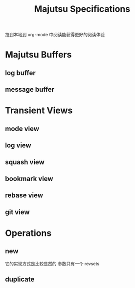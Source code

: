 #+title: Majutsu Specifications

拉到本地到 org-mode 中阅读能获得更好的阅读体验

* Majutsu Buffers
** log buffer
** message buffer

* Transient Views
** mode view
** log view
** squash view
** bookmark view
** rebase view
** git view

* Operations
** new
它的实现方式是比较显然的
参数只有一个 revsets

** duplicate

